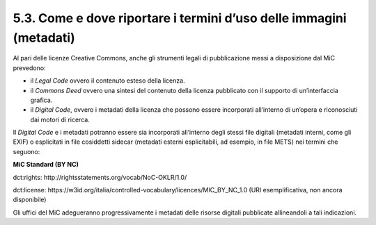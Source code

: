 5.3. Come e dove riportare i termini d’uso delle immagini (metadati)
====================================================================

Al pari delle licenze Creative Commons, anche gli strumenti legali di
pubblicazione messi a disposizione dal MiC prevedono:

-  il *Legal Code* ovvero il contenuto esteso della licenza.

-  il *Commons Deed* ovvero una sintesi del contenuto della licenza
   pubblicato con il supporto di un’interfaccia grafica.

-  il *Digital Code*, ovvero i metadati della licenza che possono essere
   incorporati all’interno di un’opera e riconosciuti dai motori di
   ricerca.

Il *Digital Code* e i metadati potranno essere sia incorporati
all’interno degli stessi file digitali (metadati interni, come gli EXIF)
o esplicitati in file cosiddetti sidecar (metadati esterni
esplicitabili, ad esempio, in file METS) nei termini che seguono:

**MiC Standard (BY NC)**

dct:rights: http://rightsstatements.org/vocab/NoC-OKLR/1.0/

dct:license:
https://w3id.org/italia/controlled-vocabulary/licences/MIC_BY_NC_1.0
(URI esemplificativa, non ancora disponibile)

Gli uffici del MiC adegueranno progressivamente i metadati delle risorse
digitali pubblicate allineandoli a tali indicazioni.
